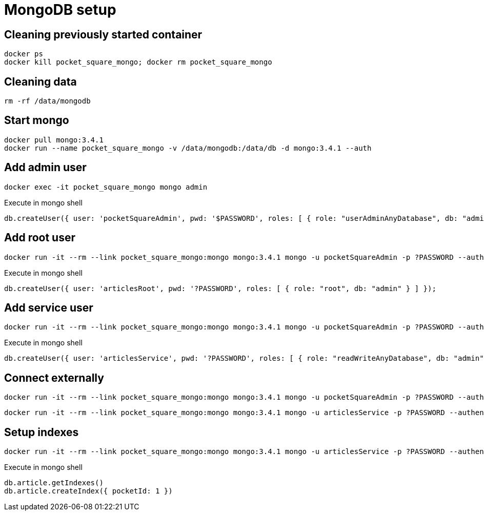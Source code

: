= MongoDB setup

== Cleaning previously started container

[source,shell]
----
docker ps
docker kill pocket_square_mongo; docker rm pocket_square_mongo
----

== Cleaning data

[source,shell]
----
rm -rf /data/mongodb
----

== Start mongo

[source,shell]
----
docker pull mongo:3.4.1
docker run --name pocket_square_mongo -v /data/mongodb:/data/db -d mongo:3.4.1 --auth
----

== Add admin user

[source,shell]
----
docker exec -it pocket_square_mongo mongo admin
----

[source,shell]
.Execute in mongo shell
----
db.createUser({ user: 'pocketSquareAdmin', pwd: '$PASSWORD', roles: [ { role: "userAdminAnyDatabase", db: "admin" } ] });
----

== Add root user

[source,shell]
----
docker run -it --rm --link pocket_square_mongo:mongo mongo:3.4.1 mongo -u pocketSquareAdmin -p ?PASSWORD --authenticationDatabase admin pocket_square_mongo/admin
----

[source,shell]
.Execute in mongo shell
----
db.createUser({ user: 'articlesRoot', pwd: '?PASSWORD', roles: [ { role: "root", db: "admin" } ] });
----

== Add service user

[source,shell]
----
docker run -it --rm --link pocket_square_mongo:mongo mongo:3.4.1 mongo -u pocketSquareAdmin -p ?PASSWORD --authenticationDatabase admin pocket_square_mongo/admin
----

[source,shell]
.Execute in mongo shell
----
db.createUser({ user: 'articlesService', pwd: '?PASSWORD', roles: [ { role: "readWriteAnyDatabase", db: "admin" } ] });
----

== Connect externally

[source,shell]
----
docker run -it --rm --link pocket_square_mongo:mongo mongo:3.4.1 mongo -u pocketSquareAdmin -p ?PASSWORD --authenticationDatabase admin pocket_square_mongo/admin
----

[source,shell]
----
docker run -it --rm --link pocket_square_mongo:mongo mongo:3.4.1 mongo -u articlesService -p ?PASSWORD --authenticationDatabase admin pocket_square_mongo/pocketSquare
----

== Setup indexes

[source,shell]
----
docker run -it --rm --link pocket_square_mongo:mongo mongo:3.4.1 mongo -u articlesService -p ?PASSWORD --authenticationDatabase admin pocket_square_mongo/pocketSquare
----

[source,shell]
.Execute in mongo shell
----
db.article.getIndexes()
db.article.createIndex({ pocketId: 1 })
----
